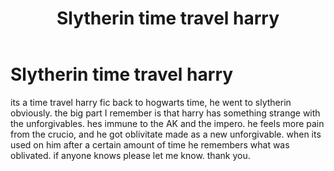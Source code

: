 #+TITLE: Slytherin time travel harry

* Slytherin time travel harry
:PROPERTIES:
:Author: Sabita_Densu
:Score: 1
:DateUnix: 1610897392.0
:DateShort: 2021-Jan-17
:FlairText: What's That Fic?
:END:
its a time travel harry fic back to hogwarts time, he went to slytherin obviously. the big part I remember is that harry has something strange with the unforgivables. hes immune to the AK and the impero. he feels more pain from the crucio, and he got oblivitate made as a new unforgivable. when its used on him after a certain amount of time he remembers what was oblivated. if anyone knows please let me know. thank you.

